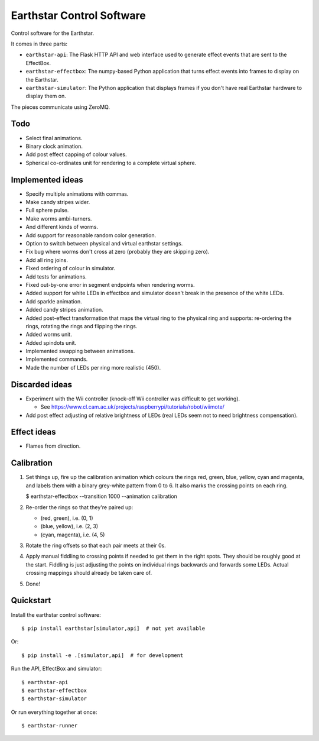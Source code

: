 Earthstar Control Software
==========================

Control software for the Earthstar.

It comes in three parts:

* ``earthstar-api``: The Flask HTTP API and web interface used to generate
  effect events that are sent to the EffectBox.

* ``earthstar-effectbox``: The numpy-based Python application that turns
  effect events into frames to display on the Earthstar.

* ``earthstar-simulator``: The Python application that displays frames if
  you don't have real Earthstar hardware to display them on.

The pieces communicate using ZeroMQ.


Todo
----

* Select final animations.
* Binary clock animation.
* Add post effect capping of colour values.
* Spherical co-ordinates unit for rendering to a complete virtual sphere.


Implemented ideas
-----------------

* Specify multiple animations with commas.
* Make candy stripes wider.
* Full sphere pulse.
* Make worms ambi-turners.
* And different kinds of worms.
* Add support for reasonable random color generation.
* Option to switch between physical and virtual earthstar settings.
* Fix bug where worms don't cross at zero (probably they are skipping zero).
* Add all ring joins.
* Fixed ordering of colour in simulator.
* Add tests for animations.
* Fixed out-by-one error in segment endpoints when rendering worms.
* Added support for white LEDs in effectbox and simulator doesn't
  break in the presence of the white LEDs.
* Add sparkle animation.
* Added candy stripes animation.
* Added post-effect transformation that maps the virtual ring to the physical
  ring and supports: re-ordering the rings, rotating the rings and
  flipping the rings.
* Added worms unit.
* Added spindots unit.
* Implemented swapping between animations.
* Implemented commands.
* Made the number of LEDs per ring more realistic (450).


Discarded ideas
---------------

* Experiment with the Wii controller (knock-off Wii controller was difficult
  to get working).

  * See https://www.cl.cam.ac.uk/projects/raspberrypi/tutorials/robot/wiimote/

* Add post effect adjusting of relative brightness of LEDs (real LEDs seem
  not to need brightness compensation).


Effect ideas
------------

* Flames from direction.


Calibration
-----------

1. Set things up, fire up the calibration animation which colours the rings red, green, blue,
   yellow, cyan and magenta, and labels them with a binary grey-white pattern from 0 to 6. It
   also marks the crossing points on each ring.

   $ earthstar-effectbox --transition 1000 --animation calibration

2. Re-order the rings so that they're paired up:

   * (red, green), i.e. (0, 1)
   * (blue, yellow), i.e. (2, 3)
   * (cyan, magenta), i.e. (4, 5)

3. Rotate the ring offsets so that each pair meets at their 0s.

4. Apply manual fiddling to crossing points if needed to get them in the right spots. They
   should be roughly good at the start. Fiddling is just adjusting the points on individual
   rings backwards and forwards some LEDs. Actual crossing mappings should already be taken
   care of.

5. Done!


Quickstart
----------

Install the earthstar control software::

    $ pip install earthstar[simulator,api]  # not yet available

Or::

    $ pip install -e .[simulator,api]  # for development

Run the API, EffectBox and simulator::

    $ earthstar-api
    $ earthstar-effectbox
    $ earthstar-simulator

Or run everything together at once::

    $ earthstar-runner
